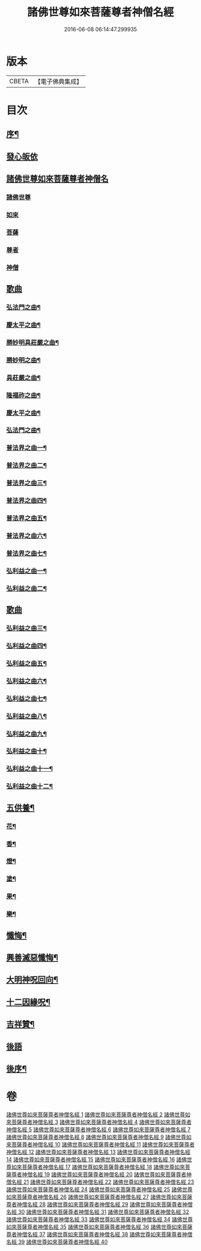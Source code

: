#+TITLE: 諸佛世尊如來菩薩尊者神僧名經 
#+DATE: 2016-06-08 06:14:47.299935

* 版本
 |     CBETA|【電子佛典集成】|

* 目次
** [[file:KR6s0064_001.txt::001-0183a1][序¶]]
** [[file:KR6s0064_001.txt::001-0193a7][發心皈依]]
** [[file:KR6s0064_001.txt::001-0194a6][諸佛世尊如來菩薩尊者神僧名]]
*** [[file:KR6s0064_001.txt::001-0194a6][諸佛世尊]]
*** [[file:KR6s0064_009.txt::009-0365a1][如來]]
*** [[file:KR6s0064_016.txt::016-0517a2][菩薩]]
*** [[file:KR6s0064_020.txt::020-0597a2][尊者]]
*** [[file:KR6s0064_020.txt::020-0614a8][神僧]]
** [[file:KR6s0064_021.txt::021-0619a0][歌曲]]
*** [[file:KR6s0064_021.txt::021-0619a3][弘法門之曲¶]]
*** [[file:KR6s0064_021.txt::021-0619a7][慶太平之曲¶]]
*** [[file:KR6s0064_021.txt::021-0619b6][勝妙明具莊嚴之曲¶]]
*** [[file:KR6s0064_021.txt::021-0620a3][勝妙明之曲¶]]
*** [[file:KR6s0064_021.txt::021-0620a7][具莊嚴之曲¶]]
*** [[file:KR6s0064_021.txt::021-0620b2][隆福祚之曲¶]]
*** [[file:KR6s0064_021.txt::021-0620b8][慶太平之曲¶]]
*** [[file:KR6s0064_021.txt::021-0621a6][弘法門之曲¶]]
*** [[file:KR6s0064_021.txt::021-0621b4][普法界之曲一¶]]
*** [[file:KR6s0064_022.txt::022-0647a3][普法界之曲二¶]]
*** [[file:KR6s0064_023.txt::023-0675a3][普法界之曲三¶]]
*** [[file:KR6s0064_024.txt::024-0703a3][普法界之曲四¶]]
*** [[file:KR6s0064_025.txt::025-0735a3][普法界之曲五¶]]
*** [[file:KR6s0064_026.txt::026-0763a3][普法界之曲六¶]]
*** [[file:KR6s0064_027.txt::027-0795a3][普法界之曲七¶]]
*** [[file:KR6s0064_028.txt::028-0819a3][弘利益之曲一¶]]
*** [[file:KR6s0064_029.txt::029-0851a3][弘利益之曲二¶]]
** [[file:KR6s0064_030.txt::030-0001a2][歌曲]]
*** [[file:KR6s0064_030.txt::030-0001a3][弘利益之曲三¶]]
*** [[file:KR6s0064_031.txt::031-0031a3][弘利益之曲四¶]]
*** [[file:KR6s0064_032.txt::032-0063a3][弘利益之曲五¶]]
*** [[file:KR6s0064_033.txt::033-0093a3][弘利益之曲六¶]]
*** [[file:KR6s0064_034.txt::034-0125a3][弘利益之曲七¶]]
*** [[file:KR6s0064_035.txt::035-0153a3][弘利益之曲八¶]]
*** [[file:KR6s0064_036.txt::036-0189a3][弘利益之曲九¶]]
*** [[file:KR6s0064_037.txt::037-0217a3][弘利益之曲十¶]]
*** [[file:KR6s0064_038.txt::038-0245a3][弘利益之曲十一¶]]
*** [[file:KR6s0064_039.txt::039-0275a3][弘利益之曲十二¶]]
** [[file:KR6s0064_039.txt::039-0284a3][五供養¶]]
*** [[file:KR6s0064_039.txt::039-0284a4][花¶]]
*** [[file:KR6s0064_039.txt::039-0284a8][香¶]]
*** [[file:KR6s0064_039.txt::039-0284b2][燈¶]]
*** [[file:KR6s0064_039.txt::039-0284b6][塗¶]]
*** [[file:KR6s0064_039.txt::039-0284b10][果¶]]
*** [[file:KR6s0064_039.txt::039-0285a4][樂¶]]
** [[file:KR6s0064_039.txt::039-0285a8][懺悔¶]]
** [[file:KR6s0064_039.txt::039-0286b2][興善滅惡懺悔¶]]
** [[file:KR6s0064_039.txt::039-0298b9][大明神呪回向¶]]
** [[file:KR6s0064_039.txt::039-0304b9][十二因緣呪¶]]
** [[file:KR6s0064_039.txt::039-0305a3][吉祥贊¶]]
** [[file:KR6s0064_040.txt::040-0307a2][後語]]
** [[file:KR6s0064_040.txt::040-0328a7][後序¶]]

* 卷
[[file:KR6s0064_001.txt][諸佛世尊如來菩薩尊者神僧名經 1]]
[[file:KR6s0064_002.txt][諸佛世尊如來菩薩尊者神僧名經 2]]
[[file:KR6s0064_003.txt][諸佛世尊如來菩薩尊者神僧名經 3]]
[[file:KR6s0064_004.txt][諸佛世尊如來菩薩尊者神僧名經 4]]
[[file:KR6s0064_005.txt][諸佛世尊如來菩薩尊者神僧名經 5]]
[[file:KR6s0064_006.txt][諸佛世尊如來菩薩尊者神僧名經 6]]
[[file:KR6s0064_007.txt][諸佛世尊如來菩薩尊者神僧名經 7]]
[[file:KR6s0064_008.txt][諸佛世尊如來菩薩尊者神僧名經 8]]
[[file:KR6s0064_009.txt][諸佛世尊如來菩薩尊者神僧名經 9]]
[[file:KR6s0064_010.txt][諸佛世尊如來菩薩尊者神僧名經 10]]
[[file:KR6s0064_011.txt][諸佛世尊如來菩薩尊者神僧名經 11]]
[[file:KR6s0064_012.txt][諸佛世尊如來菩薩尊者神僧名經 12]]
[[file:KR6s0064_013.txt][諸佛世尊如來菩薩尊者神僧名經 13]]
[[file:KR6s0064_014.txt][諸佛世尊如來菩薩尊者神僧名經 14]]
[[file:KR6s0064_015.txt][諸佛世尊如來菩薩尊者神僧名經 15]]
[[file:KR6s0064_016.txt][諸佛世尊如來菩薩尊者神僧名經 16]]
[[file:KR6s0064_017.txt][諸佛世尊如來菩薩尊者神僧名經 17]]
[[file:KR6s0064_018.txt][諸佛世尊如來菩薩尊者神僧名經 18]]
[[file:KR6s0064_019.txt][諸佛世尊如來菩薩尊者神僧名經 19]]
[[file:KR6s0064_020.txt][諸佛世尊如來菩薩尊者神僧名經 20]]
[[file:KR6s0064_021.txt][諸佛世尊如來菩薩尊者神僧名經 21]]
[[file:KR6s0064_022.txt][諸佛世尊如來菩薩尊者神僧名經 22]]
[[file:KR6s0064_023.txt][諸佛世尊如來菩薩尊者神僧名經 23]]
[[file:KR6s0064_024.txt][諸佛世尊如來菩薩尊者神僧名經 24]]
[[file:KR6s0064_025.txt][諸佛世尊如來菩薩尊者神僧名經 25]]
[[file:KR6s0064_026.txt][諸佛世尊如來菩薩尊者神僧名經 26]]
[[file:KR6s0064_027.txt][諸佛世尊如來菩薩尊者神僧名經 27]]
[[file:KR6s0064_028.txt][諸佛世尊如來菩薩尊者神僧名經 28]]
[[file:KR6s0064_029.txt][諸佛世尊如來菩薩尊者神僧名經 29]]
[[file:KR6s0064_030.txt][諸佛世尊如來菩薩尊者神僧名經 30]]
[[file:KR6s0064_031.txt][諸佛世尊如來菩薩尊者神僧名經 31]]
[[file:KR6s0064_032.txt][諸佛世尊如來菩薩尊者神僧名經 32]]
[[file:KR6s0064_033.txt][諸佛世尊如來菩薩尊者神僧名經 33]]
[[file:KR6s0064_034.txt][諸佛世尊如來菩薩尊者神僧名經 34]]
[[file:KR6s0064_035.txt][諸佛世尊如來菩薩尊者神僧名經 35]]
[[file:KR6s0064_036.txt][諸佛世尊如來菩薩尊者神僧名經 36]]
[[file:KR6s0064_037.txt][諸佛世尊如來菩薩尊者神僧名經 37]]
[[file:KR6s0064_038.txt][諸佛世尊如來菩薩尊者神僧名經 38]]
[[file:KR6s0064_039.txt][諸佛世尊如來菩薩尊者神僧名經 39]]
[[file:KR6s0064_040.txt][諸佛世尊如來菩薩尊者神僧名經 40]]

